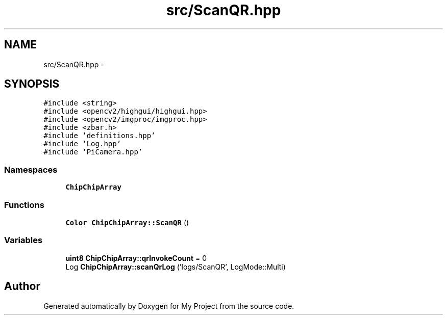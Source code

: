 .TH "src/ScanQR.hpp" 3 "Sun Feb 28 2016" "My Project" \" -*- nroff -*-
.ad l
.nh
.SH NAME
src/ScanQR.hpp \- 
.SH SYNOPSIS
.br
.PP
\fC#include <string>\fP
.br
\fC#include <opencv2/highgui/highgui\&.hpp>\fP
.br
\fC#include <opencv2/imgproc/imgproc\&.hpp>\fP
.br
\fC#include <zbar\&.h>\fP
.br
\fC#include 'definitions\&.hpp'\fP
.br
\fC#include 'Log\&.hpp'\fP
.br
\fC#include 'PiCamera\&.hpp'\fP
.br

.SS "Namespaces"

.in +1c
.ti -1c
.RI " \fBChipChipArray\fP"
.br
.in -1c
.SS "Functions"

.in +1c
.ti -1c
.RI "\fBColor\fP \fBChipChipArray::ScanQR\fP ()"
.br
.in -1c
.SS "Variables"

.in +1c
.ti -1c
.RI "\fBuint8\fP \fBChipChipArray::qrInvokeCount\fP = 0"
.br
.ti -1c
.RI "Log \fBChipChipArray::scanQrLog\fP ('logs/ScanQR', LogMode::Multi)"
.br
.in -1c
.SH "Author"
.PP 
Generated automatically by Doxygen for My Project from the source code\&.
